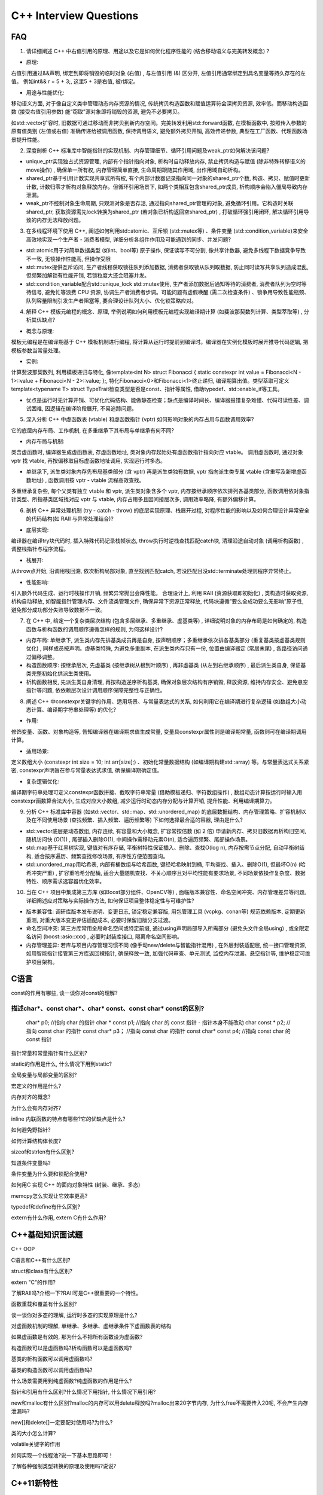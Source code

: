 #########################
C++ Interview Questions
#########################

FAQ
=======================================================
1. 请详细阐述 C++ 中右值引用的原理、用途以及它是如何优化程序性能的 (结合移动语义与完美转发概念) ?

* 原理:

右值引用通过&&声明, 绑定到即将销毁的临时对象 (右值) , 与左值引用 (&) 区分开, 左值引用通常绑定到具名变量等持久存在的左值。
例如int&& r = 5 + 3;, 这里5 + 3是右值, 被r绑定。

* 用途与性能优化:

移动语义方面, 对于像自定义类中管理动态内存资源的情况, 传统拷贝构造函数和赋值运算符会深拷贝资源, 效率低。而移动构造函数 (接受右值引用参数) 能“窃取”源对象即将销毁的资源, 避免不必要拷贝。

如std::vector扩容时, 旧数据可通过移动而非拷贝到新内存空间。完美转发利用std::forward函数, 在模板函数中, 按照传入参数的原有值类别 (左值或右值) 准确传递给被调用函数, 保持调用语义, 避免额外拷贝开销, 高效传递参数, 典型在工厂函数、代理函数场景提升性能。

2. 深度剖析 C++ 标准库中智能指针的实现机制、内存管理细节、循环引用问题及weak_ptr如何解决该问题?

* unique_ptr实现独占式资源管理, 内部有个指针指向对象, 析构时自动释放内存, 禁止拷贝构造与赋值 (除非特殊转移语义的move操作) , 确保单一所有权, 内存管理简单直接, 生命周期跟随其作用域, 出作用域自动析构。

* shared_ptr基于引用计数实现共享式所有权, 有个内部计数器记录指向同一对象的shared_ptr个数, 构造、拷贝、赋值时更新计数, 计数归零才析构对象释放内存。但循环引用场景下, 如两个类相互包含shared_ptr成员, 析构顺序会陷入僵局导致内存泄漏。

* weak_ptr不控制对象生命周期, 只观测对象是否存活, 通过指向shared_ptr管理的对象, 避免循环引用。它构造时关联shared_ptr, 获取资源需先lock转换为shared_ptr (若对象已析构返回空shared_ptr) , 打破循环强引用闭环, 解决循环引用导致的内存无法释放问题。

3. 在多线程环境下使用 C++, 阐述如何利用std::atomic、互斥锁 (std::mutex等) 、条件变量 (std::condition_variable)来安全高效地实现一个生产者 - 消费者模型, 详细分析各组件作用及可能遇到的同步、并发问题?

* std::atomic用于对简单数据类型 (如int、bool等) 原子操作, 保证读写不可分割, 像共享计数器, 避免多线程下数据竞争导致不一致, 无锁操作性能高, 但操作受限

* std::mutex提供互斥访问, 生产者线程获取锁往队列添加数据, 消费者获取锁从队列取数据, 防止同时读写共享队列造成混乱, 但频繁加解锁有性能开销, 若锁粒度大还会阻塞并发。

* std::condition_variable配合std::unique_lock std::mutex使用, 生产者添加数据后通知等待的消费者, 消费者队列为空时等待信号, 避免忙等浪费 CPU 资源, 协调生产者消费者步调。可能问题有虚假唤醒 (需二次检查条件) 、锁争用导致性能瓶颈、队列容量限制引发生产者阻塞等, 要合理设计队列大小、优化锁策略应对。

4. 解释 C++ 模板元编程的概念、原理, 举例说明如何利用模板元编程实现编译期计算 (如斐波那契数列计算、类型萃取等) , 分析其优缺点?

* 概念与原理:

模板元编程是在编译期基于 C++ 模板机制进行编程, 将计算从运行时提前到编译时。编译器在实例化模板时展开推导代码逻辑, 把模板参数当常量处理。

* 实例:

计算斐波那契数列, 利用模板递归与特化, 像template<int N> struct Fibonacci { static constexpr int value = Fibonacci<N - 1>::value + Fibonacci<N - 2>::value; };, 特化Fibonacci<0>和Fibonacci<1>终止递归, 编译期算出值。类型萃取可定义template<typename T> struct TypeTrait检查类型是否是const、指针等属性, 借助typedef、std::enable_if等工具。

* 优点是运行时无计算开销、可优化代码结构、能做静态检查；缺点是编译时间长、编译器报错复杂难懂、代码可读性差、调试困难, 因逻辑在编译阶段展开, 不易追踪问题。

5. 深入分析 C++ 中虚函数表 (vtable) 和虚函数指针 (vptr) 如何影响对象的内存占用与函数调用效率?

它的底层内存布局、工作机制, 在多重继承下其布局与单继承有何不同?

* 内存布局与机制:

类含虚函数时, 编译器生成虚函数表, 存虚函数地址, 类对象内存起始处有虚函数指针指向对应 vtable。
调用虚函数时, 通过对象 vptr 找 vtable, 再按偏移取目标虚函数地址调用, 实现运行时多态。

* 单继承下, 派生类对象内存先布局基类部分 (含 vptr) 再是派生类独有数据, vptr 指向派生类专属 vtable (含重写及新增虚函数地址) , 函数调用按 vptr - vtable 流程高效查找。

多重继承复杂些, 每个父类有独立 vtable 和 vptr, 派生类对象含多个 vptr, 内存按继承顺序依次排列各基类部分, 函数调用依对象指针类型、所指基类区域找对应 vptr 与 vtable, 内存占用多且因间接层次多, 调用效率略降, 有额外偏移计算。

6. 剖析 C++ 异常处理机制 (try - catch - throw) 的底层实现原理、栈展开过程, 对程序性能的影响以及如何合理设计异常安全的代码结构(如 RAII 与异常处理结合)?

* 底层实现:

编译器在编译try块代码时, 插入特殊代码记录栈帧状态, throw执行时逆栈查找匹配catch块, 清理沿途自动对象 (调用析构函数) , 调整栈指针与程序流程。

* 栈展开:

从throw点开始, 沿调用栈回溯, 依次析构局部对象, 直至找到匹配catch, 若没匹配且没std::terminate处理则程序异常终止。

* 性能影响:

引入额外代码生成、运行时栈操作开销, 频繁异常抛出会降性能。
合理设计上, 利用 RAII (资源获取即初始化) , 类构造时获取资源, 析构自动释放, 如智能指针管理内存、文件流类管理文件, 确保异常下资源正常释放, 代码块遵循“要么全成功要么无影响”原子性, 避免部分成功部分失败导致数据不一致。

7. 在 C++ 中, 给定一个复杂类层次结构 (包含多层继承、多重继承、虚基类等) , 详细说明对象的内存布局是如何确定的, 构造函数与析构函数的调用顺序遵循怎样的规则, 为何这样设计?


* 内存布局: 单继承下, 派生类内存先排基类成员再是自身, 按声明顺序；多重继承依次排各基类部分 (重复基类按虚基类规则优化) , 同样成员按声明。虚基类特殊, 为避免多重副本, 在派生类内存只有一份, 位置由编译器定 (常居末尾) , 各路径访问通过偏移调整。

* 构造函数顺序: 按继承层次, 先虚基类 (按继承树从根到叶顺序) , 再非虚基类 (从左到右继承顺序) , 最后派生类自身, 保证基类完整初始化供派生类使用。

* 析构函数相反, 先派生类自身清理, 再按构造逆序析构基类, 确保对象层次结构有序销毁, 释放资源, 维持内存安全、避免悬空指针等问题, 依依赖层次设计调用顺序保障完整性与正确性。

8. 阐述 C++ 中constexpr关键字的作用、适用场景、与常量表达式的关系, 如何利用它在编译期进行复杂逻辑 (如数组大小动态计算、编译期字符串处理等) 的优化?

* 作用:

修饰变量、函数、对象构造等, 告知编译器在编译期求值生成常量, 变量具constexpr属性则是编译期常量, 函数则可在编译期调用计算。

* 适用场景:

定义数组大小 (constexpr int size = 10; int arr[size];) 、初始化常量数据结构 (如编译期构建std::array) 等。与常量表达式关系紧密, constexpr声明旨在参与常量表达式求值, 确保编译期确定值。

* 复杂逻辑优化:

编译期字符串处理可定义constexpr函数拼接、截取字符串常量 (借助模板递归、字符数组操作) , 数组动态计算按运行时输入用constexpr函数算合法大小, 生成对应大小数组, 减少运行时动态内存分配与计算开销, 提升性能、利用编译期算力。

9. 分析 C++ 标准库中容器 (如std::vector、std::map、std::unordered_map) 的底层数据结构、内存管理策略、扩容机制以及在不同使用场景 (查找频繁、插入频繁、遍历频繁等) 下如何选择最合适的容器, 理由是什么?

* std::vector底层是动态数组, 内存连续, 有容量和大小概念, 扩容常按倍数 (如 2 倍) 申请新内存、拷贝旧数据再析构旧空间, 随机访问快 (O(1)) , 尾部插入删除O(1), 中间操作需移动元素O(n), 适合遍历频繁、尾部操作场景。

* std::map基于红黑树实现, 键值对有序存储, 平衡树特性保证插入、删除、查找O(log n), 内存按需节点分配, 自动平衡树结构, 适合按序遍历、频繁查找修改场景, 有序性方便范围查询。

* std::unordered_map用哈希表, 内部有桶数组与哈希函数, 键经哈希映射到桶, 平均查找、插入、删除O(1), 但最坏O(n) (哈希冲突严重) , 扩容重哈希分配桶, 适合大量随机查找、不关心顺序且对平均性能有要求场景, 不同场景依操作复杂度、数据特性、顺序需求选容器优化效率。

10. 当在 C++ 项目中集成第三方库 (如Boost部分组件、OpenCV等) , 面临版本兼容性、命名空间冲突、内存管理差异等问题, 详细阐述应对策略与实际操作方法, 如何保证项目整体稳定性与可维护性?

* 版本兼容性: 调研库版本发布说明、变更日志, 锁定稳定兼容版, 用包管理工具 (vcpkg、conan等) 规范依赖版本, 定期更新重测, 对重大版本变更评估适配成本, 必要时保留旧版分支过渡。
* 命名空间冲突: 第三方库常用全局命名空间或特定前缀, 通过using声明局部导入所需部分 (避免头文件全局using) , 或全限定名访问 (boost::asio::xxx) , 必要时封装库接口, 隔离命名空间影响。
* 内存管理差异: 若库与项目内存管理习惯不同 (像手动new/delete与智能指针混用) , 在外层封装适配层, 统一接口管理资源, 如用智能指针接管第三方库返回裸指针, 确保释放一致, 加强代码审查、单元测试, 监控内存泄漏、悬空指针等, 维护稳定可维护项目架构。



C语言
===================================================

const的作用有哪些, 谈一谈你对const的理解?

描述char*、const char*、char* const、const char* const的区别?
---------------------------------------------------------------------

    char* p0;              //指向 char 的指针
    char * const p1;       //指向 char 的 const 指针 - 指针本身不能改动
    char const * p2;       //指向 const char 的指针
    const char* p3；       //指向 const char 的指针
    const char* const p4;  //指向 const char 的 const 指针



指针常量和常量指针有什么区别?


static的作用是什么, 什么情况下用到static?

全局变量与局部变量的区别?

宏定义的作用是什么?

内存对齐的概念?

为什么会有内存对齐?

inline 内联函数的特点有哪些?它的优缺点是什么?

如何避免野指针?

如何计算结构体长度?

sizeof和strlen有什么区别?

知道条件变量吗?

条件变量为什么要和锁配合使用?

如何用C 实现 C++ 的面向对象特性 (封装、继承、多态) 

memcpy怎么实现让它效率更高?

typedef和define有什么区别?

extern有什么作用, extern C有什么作用?

C++基础知识面试题
==========================================================
C++ OOP

C语言和C++有什么区别?

struct和class有什么区别?

extern "C"的作用?

了解RAII吗?介绍一下?RAII可是C++很重要的一个特性。

函数重载和覆盖有什么区别?

谈一谈你对多态的理解, 运行时多态的实现原理是什么?

对虚函数机制的理解, 单继承、多继承、虚继承条件下虚函数表的结构

如果虚函数是有效的, 那为什么不把所有函数设为虚函数?

构造函数可以是虚函数吗?析构函数可以是虚函数吗?

基类的析构函数可以调用虚函数吗?

基类的构造函数可以调用虚函数吗?

什么场景需要用到纯虚函数?纯虚函数的作用是什么?

指针和引用有什么区别?什么情况下用指针, 什么情况下用引用?

new和malloc有什么区别?malloc的内存可以用delete释放吗?malloc出来20字节内存, 为什么free不需要传入20呢, 不会产生内存泄漏吗?

new[]和delete[]一定要配对使用吗?为什么?

类的大小怎么计算?

volatile关键字的作用

如何实现一个线程池?说一下基本思路即可！

了解各种强制类型转换的原理及使用吗?说说?


C++11新特性
=======================================

C++11新特性你都了解多少?可以介绍一下吗?
---------------------------------------------------------


了解auto和decltype吗?
---------------------------------------------------------


谈一谈你对左值和右值的了解, 了解左值引用和右值引用吗?
---------------------------------------------------------
左值具有可标识的内存地址并可以长期存在, 右值没有可识别的内存地址, 仅存储暂时的结果。
判断一个表达是否是左值就是看它是否可以长期存在, 即它是否有一个地址。

左值可以转换为右值

.. code-block::

    int a = 1, b =2;
    int c = a + b; //a, b 隐式转换为右值


右值不能转换为左值, 但是右值可以产生一个左值。

.. code-block::

    int arr[] = {1, 2}
    int *p = &arr[0];
    *(p + 1) = 10; // p+1 是右值,  *(p + 1) 是一个左值。

一般普通引用都是左值引用,  C++11 引入了右值引用, 既引用也可以是一个右值, 为一个临时表达式的别名, 用 `T&& var = expr` 来表示


.. code-block::

    int var{5}
    int& leftRef{var};
    int&& rightRef{var + 3}

右值引用主要用于 move 移动语义



了解移动语义和完美转发吗?
---------------------------------------------------------


enum 和 enum class有什么区别?了

解列表初始化吗?

对C++11的智能指针了解多少, 可以自己实现一个智能指针吗?

平时会用到function、bind、lambda吗, 都什么场景下会用到?

对C++11的mutex和RAII lock有过了解吗?

一般什么情况下会出现内存泄漏?出现内存泄漏如何调试?

unique_ptr如何转换的所有权?

谈一谈你对面向对象的理解, 什么场景下使用继承方式, 什么场景下使用组合?

STL系列
===========================================

C++直接使用数组好还是使用std::array好?

std::array是怎么实现的?

std::vector最大的特点是什么?它的内部是怎么实现的?resize和reserve的区别是什么?clear是怎么实现的?

deque的底层数据结构是什么?它的内部是怎么实现的?

map和unordered_map有什么区别?分别在什么场景下使用?

list的使用场景?std::find可以传入list对应的迭代器吗?

string的常用函数

设计模式
============================================

不强求一一列出那23种设计模式, 说出几个常见的即可。

分别写出饿汉和懒汉线程安全的单例模式

说出观察者模式类关系和优点

说出代理模式类关系和优点

说出工厂模式概念和优点

说出构造者模式概念

说出适配器模式概念


操作系统
==============================================

进程和线程的区别?

操作系统是怎么进行进程管理的?操

作系统是如何做到进程阻塞的?

进程之间的通信方式有哪些?

线程是如何实现的?

线程之间私有和共享的资源有哪些?

一般应用程序内存空间的堆和栈的区别是什么?

进程虚拟空间是怎么布局的?

虚拟内存是如何映射到物理内存的?

了解分页内存管理吗?

什么是上下文切换, 操作系统是怎么做的上下文切换?

什么是大端字节, 什么是小端字节?如何转换字节序?

产生死锁的必要条件有哪些?如何避免死锁?

信号和信号量的区别是什么?

锁的性能开销, 锁的实现原理?

编译原理
=================================================


gcc hello.c 这行命令具体的执行过程, 内部究竟做了什么?

程序一定会从main函数开始运行吗?

如何确定某个函数有被编译输出?




Reference
==================================================
* https://github.com/fightingwangzq/cpp-learning